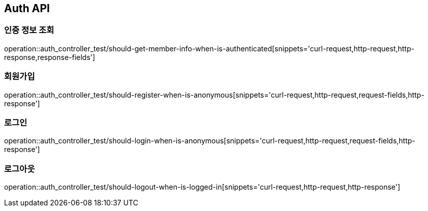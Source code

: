 [[Auth-API]]
== Auth API

[[Auth-인증정보조회]]
=== 인증 정보 조회

operation::auth_controller_test/should-get-member-info-when-is-authenticated[snippets='curl-request,http-request,http-response,response-fields']

[[Auth-회원가입]]
=== 회원가입

operation::auth_controller_test/should-register-when-is-anonymous[snippets='curl-request,http-request,request-fields,http-response']

[[Auth-로그인]]
=== 로그인

operation::auth_controller_test/should-login-when-is-anonymous[snippets='curl-request,http-request,request-fields,http-response']

[[Auth-로그아웃]]
=== 로그아웃

operation::auth_controller_test/should-logout-when-is-logged-in[snippets='curl-request,http-request,http-response']
